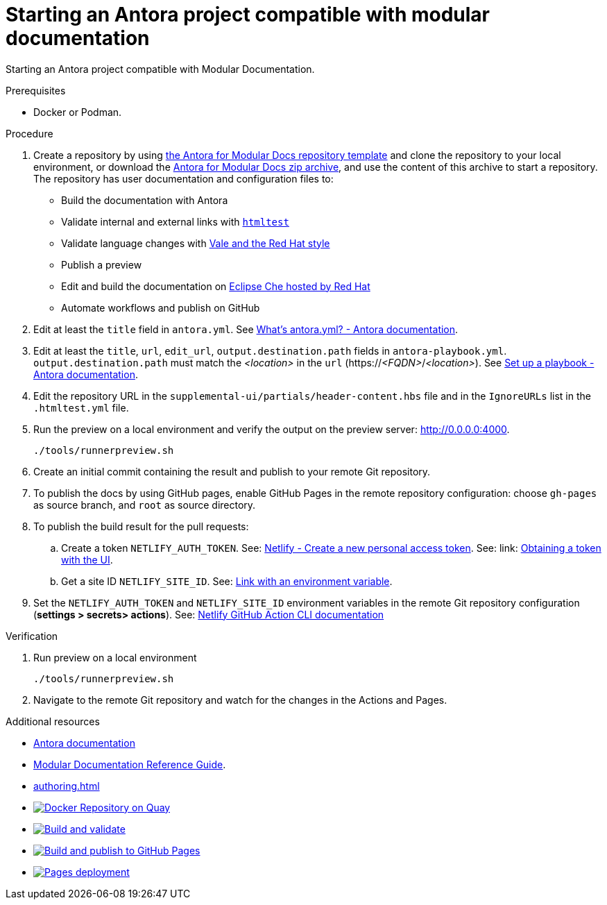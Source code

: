 :_module-type: PROCEDURE
:keywords: introduction, antora, modular documentation
:navtitle: Introduction
:page-aliases: end-user-guide:introduction

[id="proc_starting-an-antora-project-compatible-with-modular-documentation_{context}"]
= Starting an Antora project compatible with modular documentation

[role="_abstract"]
Starting an Antora project compatible with Modular Documentation.

.Prerequisites

* Docker or Podman.

.Procedure

. Create a repository by using link:https://github.com/antora-for-modular-docs/antora-for-modular-docs/generate[the Antora for Modular Docs repository template] and clone the repository to your local environment, or download the https://github.com/antora-for-modular-docs/antora-for-modular-docs/archive/refs/heads/main.zip[Antora for Modular Docs zip archive], and use the content of this archive to start a repository. The repository has user documentation and configuration files to:
* Build the documentation with Antora
* Validate internal and external links with link:https://github.com/wjdp/htmltest[`htmltest`]
* Validate language changes with link:https://redhat-documentation.github.io/vale-at-red-hat/[Vale and the Red Hat style]
* Publish a preview
* Edit and build the documentation on link:https://workspaces.openshift.com[Eclipse Che hosted by Red Hat]
* Automate workflows and publish on GitHub

. Edit at least the `title` field in `antora.yml`. See link:https://docs.antora.org/antora/latest/component-version-descriptor/[What’s antora.yml? - Antora documentation].

. Edit at least the `title`, `url`, `edit_url`, `output.destination.path` fields in `antora-playbook.yml`. `output.destination.path` must match the __<location>__ in the `url` (https://__<FQDN>__/__<location>__). See link:https://docs.antora.org/antora/latest/playbook/set-up-playbook/[Set up a playbook - Antora documentation].

. Edit the repository URL in the `supplemental-ui/partials/header-content.hbs` file and in the `IgnoreURLs` list in the `.htmltest.yml` file.

. Run the preview on a local environment and verify the output on the preview server: link:http://0.0.0.0:4000[].
+
----
./tools/runnerpreview.sh
----

. Create an initial commit containing the result and publish to your remote Git repository.

. To publish the docs by using GitHub pages, enable GitHub Pages in the remote repository configuration: choose `gh-pages` as source branch, and `root` as source directory.


. To publish the build result for the pull requests:

.. Create a token `NETLIFY_AUTH_TOKEN`. See: https://app.netlify.com/user/applications/personal[Netlify - Create a new personal access token]. See: link: https://www.netlify.com/docs/cli/#obtain-a-token-in-the-netlify-ui[Obtaining a token with the UI].

.. Get a site ID `NETLIFY_SITE_ID`. See: link:https://docs.netlify.com/cli/get-started/#link-with-an-environment-variable[Link with an environment variable].

. Set the `NETLIFY_AUTH_TOKEN` and `NETLIFY_SITE_ID` environment variables in the remote Git repository configuration (*settings > secrets> actions*). See: link:https://github.com/netlify/actions/tree/master/cli[Netlify GitHub Action CLI documentation]


.Verification


. Run preview on a local environment
+
----
./tools/runnerpreview.sh
----

. Navigate to the remote Git repository and watch for the changes in the Actions and Pages.

[role="_additional-resources"]
.Additional resources

* link:https://docs.antora.org/[Antora documentation]
* link:https://redhat-documentation.github.io/modular-docs/[Modular Documentation Reference Guide].
* xref:authoring.adoc[]
* image:https://quay.io/repository/antoraformodulardocs/antora-for-modular-docs/status["Docker Repository on Quay", link="https://quay.io/repository/antoraformodulardocs/antora-for-modular-docs"]
* image:https://github.com/antora-for-modular-docs/antora-for-modular-docs/actions/workflows/build-and-validate.yaml/badge.svg[Build and validate,link=https://github.com/antora-for-modular-docs/antora-for-modular-docs/actions/workflows/build-and-validate.yaml]
* image:https://github.com/antora-for-modular-docs/antora-for-modular-docs/actions/workflows/build-and-publish-to-github-pages.yaml/badge.svg[Build and publish to GitHub Pages,link=https://github.com/antora-for-modular-docs/antora-for-modular-docs/actions/workflows/build-and-publish-to-github-pages.yaml]
* image:https://github.com/antora-for-modular-docs/antora-for-modular-docs/actions/workflows/pages/pages-build-deployment/badge.svg[Pages deployment,link=https://github.com/antora-for-modular-docs/antora-for-modular-docs/actions/workflows/pages/pages-build-deployment]
